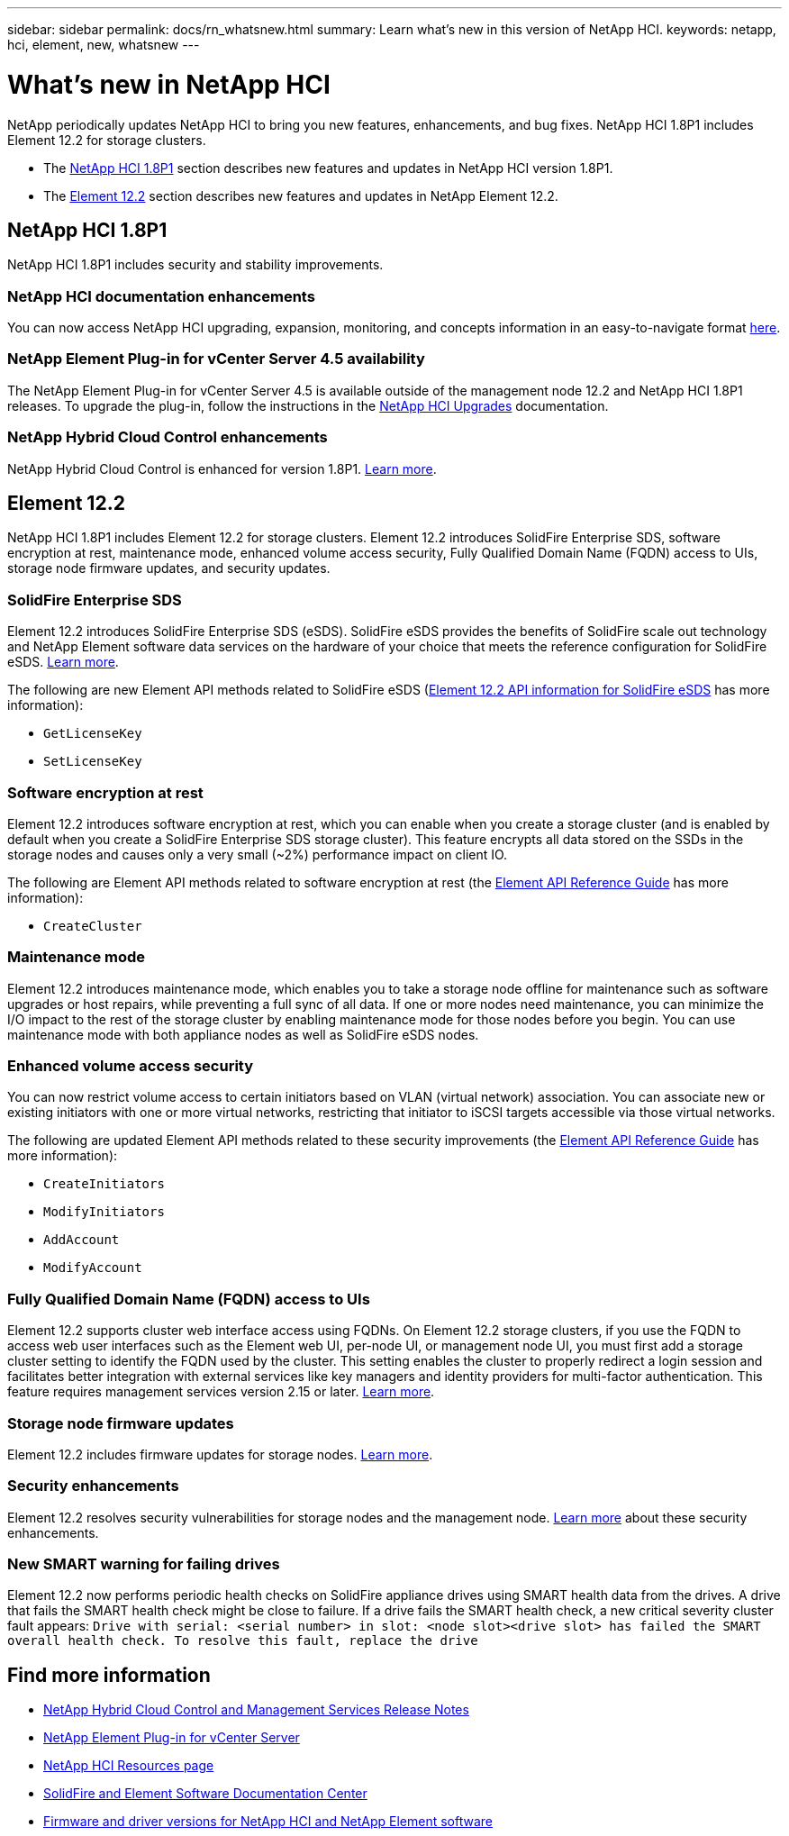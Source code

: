 ---
sidebar: sidebar
permalink: docs/rn_whatsnew.html
summary: Learn what's new in this version of NetApp HCI.
keywords: netapp, hci, element, new, whatsnew
---

= What's new in NetApp HCI
:hardbreaks:
:nofooter:
:icons: font
:linkattrs:
:imagesdir: ../media/
:keywords: hci, cloud, onprem, documentation, help, element

[.lead]
NetApp periodically updates NetApp HCI to bring you new features, enhancements, and bug fixes. NetApp HCI 1.8P1 includes Element 12.2 for storage clusters.

* The <<NetApp HCI 1.8P1>> section describes new features and updates in NetApp HCI version 1.8P1.

* The <<Element 12.2>> section describes new features and updates in NetApp Element 12.2.

== NetApp HCI 1.8P1
NetApp HCI 1.8P1 includes security and stability improvements.

=== NetApp HCI documentation enhancements
You can now access NetApp HCI upgrading, expansion, monitoring, and concepts information in an easy-to-navigate format link:index.html[here^].

=== NetApp Element Plug-in for vCenter Server 4.5 availability
The NetApp Element Plug-in for vCenter Server 4.5 is available outside of the management node 12.2 and NetApp HCI 1.8P1 releases. To upgrade the plug-in, follow the instructions in the link:concept_hci_upgrade_overview.html[NetApp HCI Upgrades^] documentation.

=== NetApp Hybrid Cloud Control enhancements
NetApp Hybrid Cloud Control is enhanced for version 1.8P1. https://kb.netapp.com/Advice_and_Troubleshooting/Data_Storage_Software/Management_services_for_Element_Software_and_NetApp_HCI/Management_Services_Release_Notes[Learn more^].

== Element 12.2
NetApp HCI 1.8P1 includes Element 12.2 for storage clusters. Element 12.2 introduces SolidFire Enterprise SDS, software encryption at rest, maintenance mode, enhanced volume access security, Fully Qualified Domain Name (FQDN) access to UIs, storage node firmware updates, and security updates.

=== SolidFire Enterprise SDS
Element 12.2 introduces SolidFire Enterprise SDS (eSDS). SolidFire eSDS provides the benefits of SolidFire scale out technology and NetApp Element software data services on the hardware of your choice that meets the reference configuration for SolidFire eSDS. http://docs.netapp.com/sfe-122/index.jsp?topic=%2Fcom.netapp.doc.sfe-sds-ig%2FGUID-F1BDD19F-AF33-4CDE-B67F-C5E17D4E6DE9.html[Learn more^].

The following are new Element API methods related to SolidFire eSDS (http://docs.netapp.com/sfe-122/index.jsp?topic=%2Fcom.netapp.doc.sfe-sds-ug%2FGUID-4D335B61-6B68-4B81-AD6E-BCA1E7ABACD5.html[Element 12.2 API information for SolidFire eSDS] has more information):

* `GetLicenseKey`
* `SetLicenseKey`

=== Software encryption at rest
Element 12.2 introduces software encryption at rest, which you can enable when you create a storage cluster (and is enabled by default when you create a SolidFire Enterprise SDS storage cluster). This feature encrypts all data stored on the SSDs in the storage nodes and causes only a very small (~2%) performance impact on client IO.

The following are Element API methods related to software encryption at rest (the http://docs.netapp.com/sfe-122/topic/com.netapp.doc.sfe-api/home.html[Element API Reference Guide^] has more information):

* `CreateCluster`

=== Maintenance mode
Element 12.2 introduces maintenance mode, which enables you to take a storage node offline for maintenance such as software upgrades or host repairs, while preventing a full sync of all data. If one or more nodes need maintenance, you can minimize the I/O impact to the rest of the storage cluster by enabling maintenance mode for those nodes before you begin. You can use maintenance mode with both appliance nodes as well as SolidFire eSDS nodes.

=== Enhanced volume access security
You can now restrict volume access to certain initiators based on VLAN (virtual network) association. You can associate new or existing initiators with one or more virtual networks, restricting that initiator to iSCSI targets accessible via those virtual networks.

The following are updated Element API methods related to these security improvements (the http://docs.netapp.com/sfe-122/topic/com.netapp.doc.sfe-api/home.html[Element API Reference Guide^] has more information):

* `CreateInitiators`
* `ModifyInitiators`
* `AddAccount`
* `ModifyAccount`

=== Fully Qualified Domain Name (FQDN) access to UIs
Element 12.2 supports cluster web interface access using FQDNs. On Element 12.2 storage clusters, if you use the FQDN to access web user interfaces such as the Element web UI, per-node UI, or management node UI, you must first add a storage cluster setting to identify the FQDN used by the cluster. This setting enables the cluster to properly redirect a login session and facilitates better integration with external services like key managers and identity providers for multi-factor authentication. This feature requires management services version 2.15 or later. link:task_nde_access_ui_fqdn.html[Learn more^].

=== Storage node firmware updates
Element 12.2 includes firmware updates for storage nodes. http://docs.netapp.com/us-en/hci/docs/rn_relatedrn.html[Learn more^].

=== Security enhancements
Element 12.2 resolves security vulnerabilities for storage nodes and the management node. http://security.netapp.com/[Learn more^] about these security enhancements.

=== New SMART warning for failing drives
Element 12.2 now performs periodic health checks on SolidFire appliance drives using SMART health data from the drives. A drive that fails the SMART health check might be close to failure. If a drive fails the SMART health check, a new critical severity cluster fault appears: `Drive with serial: <serial number> in slot: <node slot><drive slot> has failed the SMART overall health check. To resolve this fault, replace the drive`

[discrete]
== Find more information
* https://kb.netapp.com/Advice_and_Troubleshooting/Data_Storage_Software/Management_services_for_Element_Software_and_NetApp_HCI/Management_Services_Release_Notes[NetApp Hybrid Cloud Control and Management Services Release Notes^]
* https://docs.netapp.com/us-en/vcp/index.html[NetApp Element Plug-in for vCenter Server^]
* https://www.netapp.com/us/documentation/hci.aspx[NetApp HCI Resources page^]
* http://docs.netapp.com/sfe-122/index.jsp[SolidFire and Element Software Documentation Center^]
* https://kb.netapp.com/Advice_and_Troubleshooting/Hybrid_Cloud_Infrastructure/NetApp_HCI/Firmware_and_driver_versions_in_NetApp_HCI_and_NetApp_Element_software[Firmware and driver versions for NetApp HCI and NetApp Element software^]
